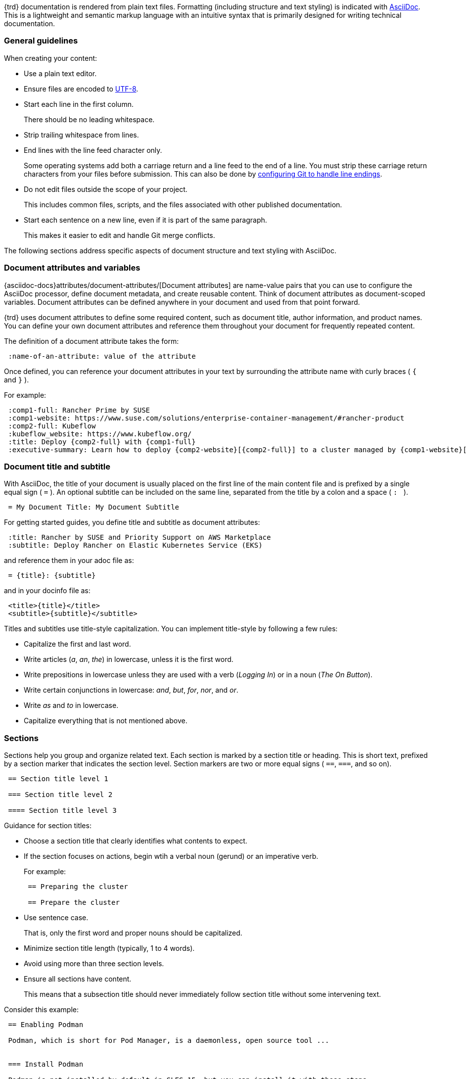 
// = = = = = = = = = = = = = = = = = = = = = = = = = = = = = = = = = = =
// Section: AsciiDoc
// = = = = = = = = = = = = = = = = = = = = = = = = = = = = = = = = = = =

{trd} documentation is rendered from plain text files.
Formatting (including structure and text styling) is indicated with https://asciidoc.org/[AsciiDoc].
This is a lightweight and semantic markup language with an intuitive syntax that is primarily designed for writing technical documentation.


=== General guidelines

When creating your content:

* Use a plain text editor.

* Ensure files are encoded to https://en.wikipedia.org/wiki/UTF-8[UTF-8].

* Start each line in the first column.
//
+
There should be no leading whitespace.

* Strip trailing whitespace from lines.

* End lines with the line feed character only.
//
+
Some operating systems add both a carriage return and a line feed to the end of a line.
You must strip these carriage return characters from your files before submission.
This can also be done by https://https//docs.github.com/en/get-started/getting-started-with-git/configuring-git-to-handle-line-endings?platform=windows[configuring Git to handle line endings].

* Do not edit files outside the scope of your project.
//
+
This includes common files, scripts, and the files associated with other published documentation.

* Start each sentence on a new line, even if it is part of the same paragraph.
//
+
This makes it easier to edit and handle Git merge conflicts.


The following sections address specific aspects of document structure and text styling with AsciiDoc.


=== Document attributes and variables


{asciidoc-docs}attributes/document-attributes/[Document attributes] are name-value pairs that you can use to configure the AsciiDoc processor, define document metadata, and create reusable content.
Think of document attributes as document-scoped variables.
Document attributes can be defined anywhere in your document and used from that point forward.

{trd} uses document attributes to define some required content, such as document title, author information, and product names.
You can define your own document attributes and reference them throughout your document for frequently repeated content.

The definition of a document attribute takes the form:
[source, asciidoc]
----
 :name-of-an-attribute: value of the attribute
----

Once defined, you can reference your document attributes in your text by surrounding the attribute name with curly braces ( `{` and `}` ).

For example:
[source, asciidoc]
----
 :comp1-full: Rancher Prime by SUSE
 :comp1-website: https://www.suse.com/solutions/enterprise-container-management/#rancher-product
 :comp2-full: Kubeflow
 :kubeflow_website: https://www.kubeflow.org/
 :title: Deploy {comp2-full} with {comp1-full}
 :executive-summary: Learn how to deploy {comp2-website}[{comp2-full}] to a cluster managed by {comp1-website}[comp1-full}.
----


=== Document title and subtitle

With AsciiDoc, the title of your document is usually placed on the first line of the main content file and is prefixed by a single equal sign ( `=` ).
An optional subtitle can be included on the same line, separated from the title by a colon and a space ( `:&#160;` ).

[source, asciidoc]
----

 = My Document Title: My Document Subtitle

----


For getting started guides, you define title and subtitle as document attributes:

[source, asciidoc]
----

 :title: Rancher by SUSE and Priority Support on AWS Marketplace
 :subtitle: Deploy Rancher on Elastic Kubernetes Service (EKS)

----

and reference them in your adoc file as:

[source, asciidoc]
----

 = {title}: {subtitle}

----

and in your docinfo file as:

[source, asciidoc]
----

 <title>{title}</title>
 <subtitle>{subtitle}</subtitle>

----


Titles and subtitles use title-style capitalization.
You can implement title-style by following a few rules:

* Capitalize the first and last word.

* Write articles (_a_, _an_, _the_) in lowercase, unless it is the first word.

* Write prepositions in lowercase unless they are used with a verb (_Logging In_) or in a noun (_The On Button_).

* Write certain conjunctions in lowercase: _and_, _but_, _for_, _nor_, and _or_.

* Write _as_ and _to_ in lowercase.

* Capitalize everything that is not mentioned above.



=== Sections

Sections help you group and organize related text.
Each section is marked by a section title or heading.
This is short text, prefixed by a section marker that indicates the section level.
Section markers are two or more equal signs ( `==`, `===`, and so on).

[source, asciidoc]
----

 == Section title level 1

 === Section title level 2

 ==== Section title level 3

----


Guidance for section titles:

* Choose a section title that clearly identifies what contents to expect.

* If the section focuses on actions, begin wtih a verbal noun (gerund) or an imperative verb.
+
For example:
+
[source, asciidoc]
----
 == Preparing the cluster

 == Prepare the cluster
----

* Use sentence case.
//
+
That is, only the first word and proper nouns should be capitalized.

* Minimize section title length (typically, 1 to 4 words).

* Avoid using more than three section levels.

* Ensure all sections have content.
//
+
This means that a subsection title should never immediately follow section title without some intervening text.


Consider this example:

[source, asciidoc]
----

 == Enabling Podman

 Podman, which is short for Pod Manager, is a daemonless, open source tool ...


 === Install Podman

 Podman is not installed by default in SLES 15, but you can install it with these steps.
 ...


 === Define subordinate UIDs and GIDs

 By default, only the root user can run Podman containers.  Running ...
 ...


 == Creating container images

 You can build an application container image ...

 === Make a build directory

 You need a place in your file system to contain ...

----



=== Lists

Lists can provide structure to your content.

Unordered list::
is a series of items in no particular order and is sometimes called a bulleted list.
+
* Prefix an item by an asterisk ( `*` ) in the first column.
* Create subordinate or nested lists by adding more asterisks.
* Avoid creating more than three nest levels.
+
[source, asciidoc]
----

 * Security and compliance

 ** Prompt response by SUSE engineers to security incidents

 ** Premium quality security updates

 ** Configuration, auditing, and automation features

 * Adaptability

 ** Modular design

 ** Broad hardware architecture support

----


Ordered list::
is a series of items for which order matters, such as a series of instructions.
+
* Prefix an item with a period or full stop ( `.` ) in the first column.
//
+
The rendering engine will replace the period with an appropriate number or letter.
* Create subordinate or nested lists by adding more periods.
* Avoid creating more than three levels.
+
[source, asciidoc]
----

 . Verify target hardware support.

 .. Confirm CPU capabilities.

 .. Confirm RAM size.

 .. Confirm space on target hard disk.

 . Install system.

 .. Prepare installation media.

 .. Boot installation media.

 .. Follow installation wizard.

 . Reboot into new system.

----


Description list::
is a collection of terms and their descriptions.
+
* Start a term-description item with the term followed by two colons ( `::` ).
* Place the description on the next line without any indentation.
* Include at least one blank line between each term-description pair.
+
[source, asciidoc]
----

 Cluster::
 A set of worker machines, called nodes, that run containerized applciations.
 Every cluster has at least one worker node.

 Pod::
 The smallest deployable unit of computing that you can create and manage in Kubernetes.

 Control plane::
 The container orchestration layer that exposes the API and interfaces to define, deploy, and manage the lifecycle of containers.

----


=== File and directory names

Use the grave accent or back tick ( ``` ) to delimit file and directory names.

For example:

[source, asciidoc]
....

The `manifest.yaml` file is located in the `$HOME/my-tuxy-project` directory.

....

For directory names, a trailing slash ( `/` ) can be used if it is not clear that you are referring to a directory.


=== Admonitions

Use admonitions are used to help draw the reader's attention to content.
AsciiDoc supports five admonition types represented by the following labels: 

* `NOTE`: provide additional information
* `TIP`: suggest a helpful tip
* `IMPORTANT`: highlight an important point
* `CAUTION`: advise that care should be taken
* `WARNING`: inform of danger, harm, or consequences


The basic admonition style places the admonition label followed by a colon ( `:` ) at the beginning of a line of text.
This is useful for short admonitions that do not contain a line break.
For example:

[source, asciidoc]
....

 TIP: By default, some `zypper` commands perform `refresh` automatically.
....

This is rendered as:

TIP: By default, some `zypper` commands perform `refresh` automatically.



The block admonition style provides more flexibility for the content, as illustrated with this example:

[source, asciidoc]
....

 [IMPORTANT]
 ====
 When working with snapshots to restore data, it is important to know
 that there are two fundamentally different scenarios Snapper can handle:

 Undoing changes::
 When undoing changes as described in the following, two snapshots are
 being compared and the changes between these two snapshots are made undone.
 Using this method also allows to explicitly select the files that should be
 restored.

 Rollback::
 When doing rollbacks as described in <<System rollback>>, the system is
 reset to the state at which the snapshot was taken.

 ====

....



=== Source code, commands, and output

Technical guides often need to present source code, commands, and other console output.
AsciiDoc provides listing blocks for these purposes, in which text is rendered with a fixed-width font and other features to present this special content.

The basic listing block presents text verbatim.
That is, text is rendered just as it is entered in terms of line and character spacing.
The form of a listing block is:

[source, asciidoc]
....

 [listing]
 ----
 This   text has      really weird      spacing   that is    preserved.

 Line spacing is also preserved.
 ----

....


A source code block is a special version of a listing block that enables syntax highlighting, using color and text styles to distinguish code structures (such as keywords, variables, constants, comments, and so on).

To illustrate, review the following Python code snippet.

[source, asciidoc]
....

 [source, python]  <1>
 ----  <2>
 # import libraries
 import matplotlib.pyplot as plt
 import numpy as np
 
 # define data points
 xpoints = np.array([1, 2, 5, 12])
 ypoints = np.array([5, 3, 11, 6])
 
 plt.plot(xpoints, ypoints)
 plt.show()
 ----

....
<1> `[source, python]` identifies this as a source code block and the source language as Python.
Some common source language identifiers are: bash, c, html, python, sql, yaml, and xml.

<2> `----` delimits the beginning and end of the block.

[NOTE]
====
As with ordinary listing blocks, line spacing is preserved.
====


Commands entered on the command line are like source code, so they are handled with source code blocks but with `console` as the source language identifier.
For example:

[source, asciidoc]
....

 [source, console]
 ----
 sudo zypper install vim
 ----

....


Commands can also be included inline with other text by using grave accents (or back ticks) to enclose the command, as in:

[source, asciidoc]
....

 Use `zypper refresh` to update your enabled repositories.

....


A helpful feature of AsciiDoc is that document attributes can be referenced inside your source code blocks.
You do this with the `subs` option.
Consider this example:

[source, asciidoc]
....

 // attribute in your document
 :myPath: /home/geeko/myproject/

 // attribute referenced in source code block
 [source, console, subs="attributes+"]
 ----

  tree {myPath}

 ----

....

:myPath: /home/geeko/myproject/
This renders as:
[listing, subs="attributes+"]
....
tree {myPath}
....
:!myPath:

[TIP]
====
Attribute substitution can be tricky.
The AsciiDoc rendering engine has no way of knowing if curly braces enclosing text in your code should be treated literally or substituted with the value of a document attribute.

In Bash, for instance, it is common to reference variables as `$\{myVariable\}`.
It may be important for `$\{myVariable\}` to appear in your code as-is.
However, if attribute substitutions are enabled, the rendering engine would try to find an attribute, named `myVariable`, and substitute its value.
If there is no such attribute, the render would fail.

One way to solve this is to not use the `subs="attributes+"` option.
But, if you need some substitutions in your code block and not others, you can use {asciidoc-docs}subs/prevent/[escaping] to let the rendering engine know your intentions.
Simply place a backslash (`\`) just before each of the curly braces.
This lets the rendering engine know to treat the curly braces as literal characters and not as indication of an attribute reference.

Here is an example:

[source, asciidoc]
....

 :myPrompt: geeko@mangrove.lane:~/myproject:

 [source, console, subs="attributes+"]
 ----

 {myPrompt} echo "My stored value is $\{myVariable\}."

 ----

....

With `myPrompt` defined in your document, this code block would render as:

:myPrompt: geeko@mangrove.lane:~/myproject:
[source, console, subs="attributes+"]
----
{myPrompt} echo "My stored value is $\{myVariable\}."
----
:!myPrompt:

====

For command output, use a simple listing block.

[source, asciidoc]
....

 [listing]
 ----
 Type   | # |     | Cleanup | Description           | Userdata
 -------+---+ ... +---------+-----------------------+--------------
 single | 0 |     |         | current               |
 single | 1 |     | number  | first root filesystem |
 single | 2 |     | number  | after installation    | important=yes
 single | 3 |     | number  | rollback backup of #1 | important=yes
 single | 4 |     |         |                       |
 ----

....


=== Graphical user interface elements

As with commands on the command line, you may need to reference named elements of an application's graphical user interface (GUI).
Use a double underscore ( `__` ) to delimit each element.
If providing a series of element selections, separate each element with the greater than symbol ( `>` ).

[source, asciidoc]
....

 . Open _myfile_.

 .. Click __File__ > __Open__.

 .. Select _myfile_ from the list.

 .. Click __Open__.

....


=== Links

AsciiDoc hyperlinks, allowing you to provide direct links to external, addressable resources.

A link consists of two parts:

target::
This is the external resource and is represented by an address, known as a https://en.wikipedia.org/wiki/Uniform_Resource_Identifier[Uniform Resource Identifier] (URI).
A common type of URI is the familiar https://en.wikipedia.org/wiki/URL[Uniform Resource Locator] (URL) or address of a Web page.

link text::
This is the text you wish the reader to see (typically in place of the URI) and be able to click to open the remote resource in an appropriate application (such as a Web browser).

The AsciiDoc processor detects common URL protocols, including HTTP, HTTPS, FTP, IRC, and MAILTO.
That is, if you include a URL (such as https://documentation.suse.com/) in your text, it will be rendered as a link with the URL itself as the link text.
However, the preference is to use custom link text in place of the URL.

To use a custom link text, append it to the URL enclosed in square brackets (`[` and `]`).
That is,

[source, asciidoc]
....

 https://target-URL[custom link text]

....


Consider this example:

[source, asciidoc]
....

 Visit https://documentation.suse.com/[SUSE Documentation] to continue your learning journey.

....

When rendered, it appears as:
====
Visit https://documentation.suse.com/[SUSE Documentation] to continue your learning journey.
====


=== Images

You can enhance your document with graphical content, such as diagrams, screenshots, logos, and more.
In AsciiDoc, the most common way to insert an image is with a block image macro.
This takes the form:

[source, asciidoc]
....

 image::TARGET[ATTRIBUTES]

....

where:

* `image::` designates the block image macro.

* `TARGET` is typically is your target image file.
+
--
AsciiDoc supports many image formats, but https://www.w3.org/Graphics/SVG/[Scaled Vector Graphics] (SVG) and https://en.wikipedia.org/wiki/PNG[Portable Network Graphics] (PNG) are preferred.

Place your image files in the appropriate subdirectory of `media/src` by type.
For example, if you are using a SVG file for a diagram, it would be located in `media/src/svg`.
If you do this, you do not need to specify the path to the file.
--

* `[ATTRIBUTES]` is a comma-delimited list of attributes, as key=value pairs.
//
+
--
The most common attributes you will use include:

* _alt text_: alternate text that briefly identifies the image.
It is useful for text-to-speech readers and situations when the image cannot be displayed.

* _scaledwidth_: preferred width of the image for PDF renderings.
This is typically specified as a percentage of the content width (area between margins).

* _align_: suggest horizontal alignment for the image (that is, left, center, and right).
--

Thus, to display the image, `media/src/svg/my-tuxy-architecture.svg` at 75 percent of the page width and centered horizontally, you would use:

[source, asciidoc]
....

 image::my-tuxy-architecture.svg[Tuxy Architecture, scaledwidth="75%", align="center"]

....


=== Blocks and continuations

Block elements (or blocks) are discrete, line-oriented chunks of content that form the basic structure of an AsciiDoc document.

The most common type of block is a paragraph, which is a contiguous set of lines of text, bounded by one or more blank lines.
Sections, lists, and tables are also types of blocks.
And, obviously, block image macros, listing blocks, code blocks, and admonitions are as well.

[TIP]
====
Blocks should always be bounded by an empty line (or document boundary), except when "attached" using list continuation.
====

{asciidoc-docs}lists/continuation/#list-continuation[List continuation] (explicitly denoted by a plus symbol (`+`) by itself on the line between two blocks) can be used to join two adjacent blocks together.
The most common use for this is to allow a list item to contain one or more blocks, ensuring alignment of elements.

Consider the example AsciiDoc code below.

[source, asciidoc]
....

 . Verify that `kernel-default` has been installed.
 +
 [source, console]
 ----
 sudo zypper se kernel-default
 ----
 +
 [IMPORTANT]
 ====
 After `kernel-default` has been installed, be sure to remove `kernel-default-base`.
 ====

 . Reboot each node to enable the `kernel-default` kernel.

 [TIP]
 ====
 Learn more about the `zypper` command:

 [source, console]
 ----
 man zypper
 ----
 ====

....

Rendered, this code looks like:

. Verify that `kernel-default` has been installed.
+
[source, console]
----
sudo zypper se kernel-default
----
+
[IMPORTANT]
====
After `kernel-default` has been installed, be sure to remove `kernel-default-base`.
====

 . Reboot each node to enable the `kernel-default` kernel.

[TIP]
====
Learn more about the `zypper` command:

[source, console]
----
man zypper
----
====

Notice that the code block and `IMPORTANT` admonition are correctly aligned under the list item, but the `TIP` admonition is aligned with the document margin.
As a bonus, there is a source code block inside and properly aligned with `TIP` admonition.

By understanding blocks and continuation, you can create complex and beautifully rendered documents.
